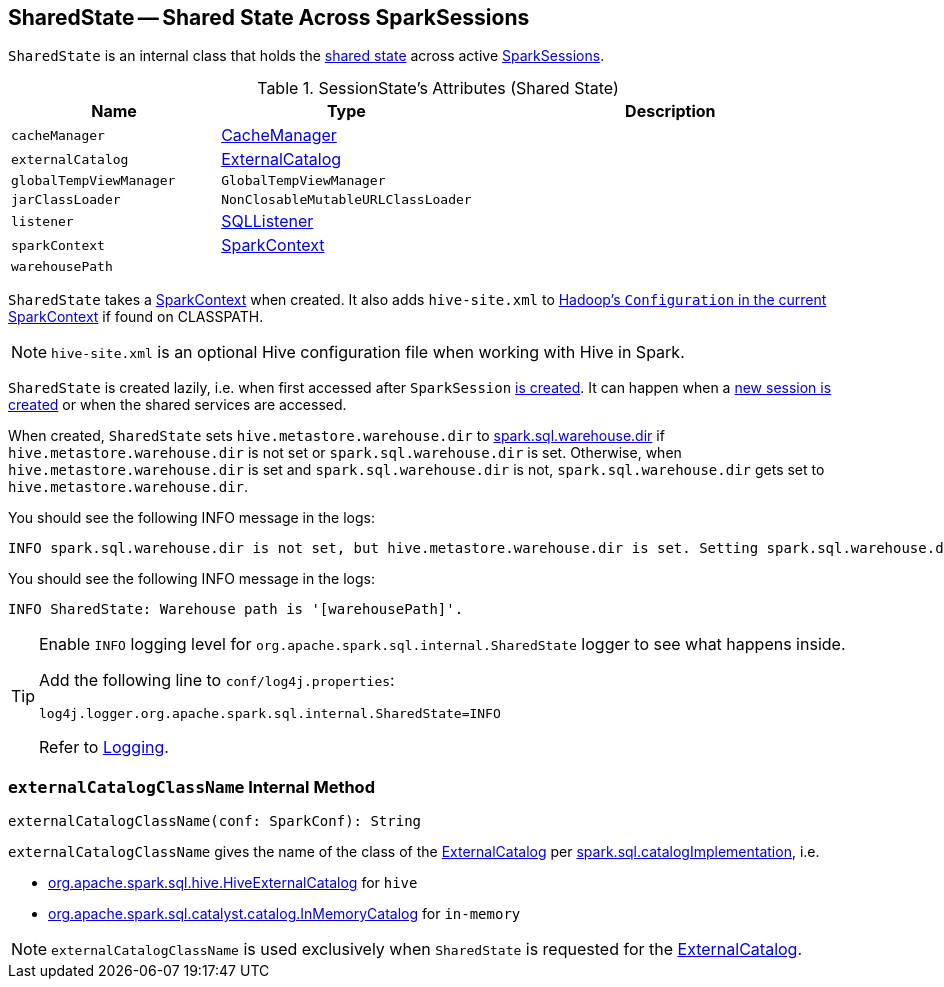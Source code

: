 == [[SharedState]] SharedState -- Shared State Across SparkSessions

`SharedState` is an internal class that holds the <<attributes, shared state>> across active link:spark-sql-SparkSession.adoc[SparkSessions].

[[attributes]]
.SessionState's Attributes (Shared State)
[cols="1,1,2",options="header",width="100%"]
|===
| Name
| Type
| Description

| [[cacheManager]] `cacheManager`
| link:spark-sql-CacheManager.adoc[CacheManager]
|

| [[externalCatalog]] `externalCatalog`
| link:spark-sql-ExternalCatalog.adoc[ExternalCatalog]
|

| [[globalTempViewManager]] `globalTempViewManager`
| `GlobalTempViewManager`
|

| [[jarClassLoader]] `jarClassLoader`
| `NonClosableMutableURLClassLoader`
|

| [[listener]] `listener`
| link:spark-sql-SQLListener.adoc[SQLListener]
|

| [[sparkContext]] `sparkContext`
| link:spark-SparkContext.adoc[SparkContext]
|

| [[warehousePath]] `warehousePath`
|
|
|===

`SharedState` takes a link:spark-SparkContext.adoc[SparkContext] when created. It also adds `hive-site.xml` to link:spark-SparkContext.adoc#hadoopConfiguration[Hadoop's `Configuration` in the current SparkContext] if found on CLASSPATH.

NOTE: `hive-site.xml` is an optional Hive configuration file when working with Hive in Spark.

`SharedState` is created lazily, i.e. when first accessed after `SparkSession` <<creating-instance, is created>>. It can happen when a <<newSession, new session is created>> or when the shared services are accessed.

When created, `SharedState` sets `hive.metastore.warehouse.dir` to link:spark-sql-StaticSQLConf.adoc#spark.sql.warehouse.dir[spark.sql.warehouse.dir] if `hive.metastore.warehouse.dir` is not set or `spark.sql.warehouse.dir` is set. Otherwise, when `hive.metastore.warehouse.dir` is set and `spark.sql.warehouse.dir` is not, `spark.sql.warehouse.dir` gets set to `hive.metastore.warehouse.dir`.

You should see the following INFO message in the logs:

```
INFO spark.sql.warehouse.dir is not set, but hive.metastore.warehouse.dir is set. Setting spark.sql.warehouse.dir to the value of hive.metastore.warehouse.dir ('[hiveWarehouseDir]').
```

You should see the following INFO message in the logs:

```
INFO SharedState: Warehouse path is '[warehousePath]'.
```

[TIP]
====
Enable `INFO` logging level for `org.apache.spark.sql.internal.SharedState` logger to see what happens inside.

Add the following line to `conf/log4j.properties`:

```
log4j.logger.org.apache.spark.sql.internal.SharedState=INFO
```

Refer to link:spark-logging.adoc[Logging].
====

=== [[externalCatalogClassName]] `externalCatalogClassName` Internal Method

[source, scala]
----
externalCatalogClassName(conf: SparkConf): String
----

`externalCatalogClassName` gives the name of the class of the link:spark-sql-ExternalCatalog.adoc#implementations[ExternalCatalog] per link:spark-sql-StaticSQLConf.adoc#spark.sql.catalogImplementation[spark.sql.catalogImplementation], i.e.

* link:spark-sql-HiveExternalCatalog.adoc[org.apache.spark.sql.hive.HiveExternalCatalog] for `hive`
* link:spark-sql-InMemoryCatalog.adoc[org.apache.spark.sql.catalyst.catalog.InMemoryCatalog] for `in-memory`

NOTE: `externalCatalogClassName` is used exclusively when `SharedState` is requested for the <<externalCatalog, ExternalCatalog>>.
